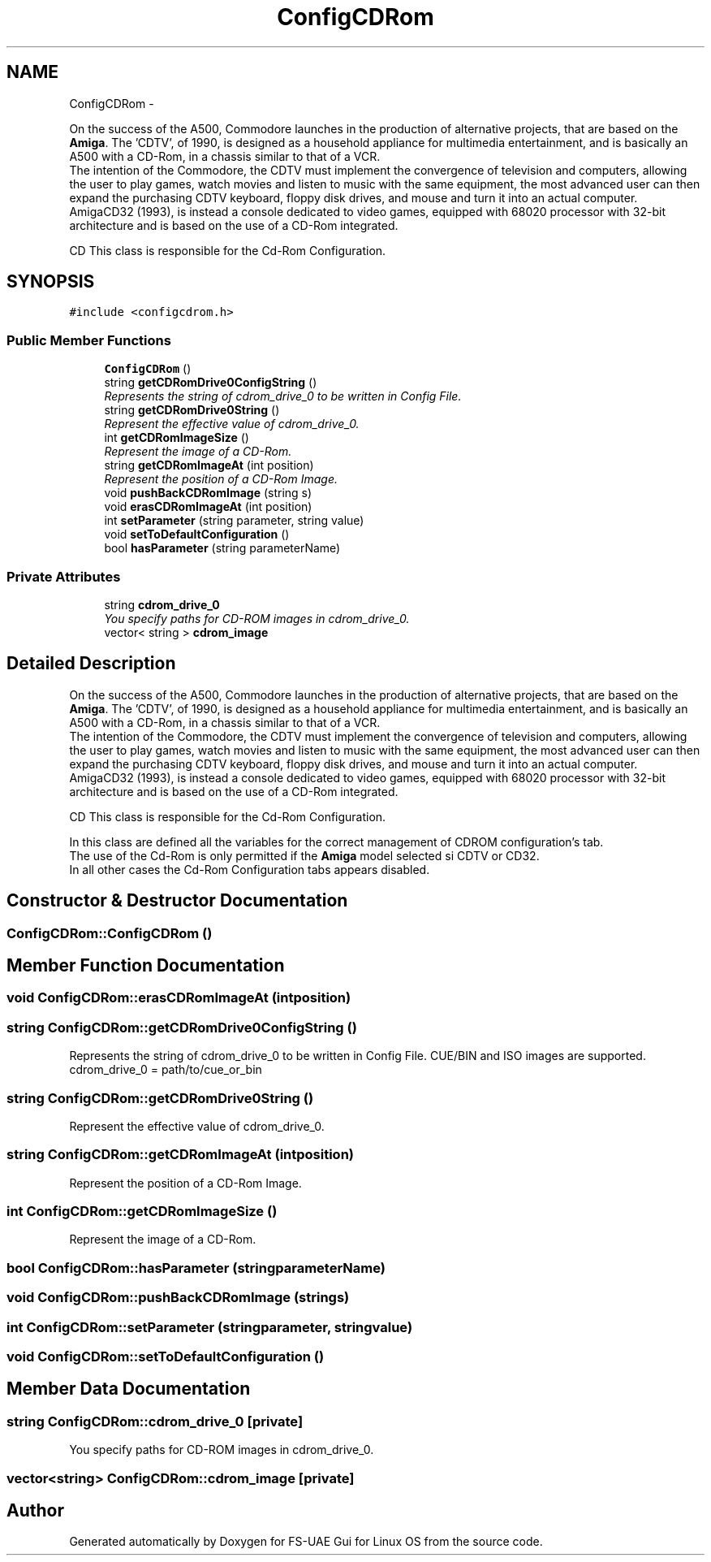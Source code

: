 .TH "ConfigCDRom" 3 "Wed Aug 22 2012" "Version 1.0" "FS-UAE Gui for Linux OS" \" -*- nroff -*-
.ad l
.nh
.SH NAME
ConfigCDRom \- 
.PP
On the success of the A500, Commodore launches in the production of alternative projects, that are based on the \fBAmiga\fP\&. The 'CDTV', of 1990, is designed as a household appliance for multimedia entertainment, and is basically an A500 with a CD-Rom, in a chassis similar to that of a VCR\&. 
.br
 The intention of the Commodore, the CDTV must implement the convergence of television and computers, allowing the user to play games, watch movies and listen to music with the same equipment, the most advanced user can then expand the purchasing CDTV keyboard, floppy disk drives, and mouse and turn it into an actual computer\&.
.br
 AmigaCD32 (1993), is instead a console dedicated to video games, equipped with 68020 processor with 32-bit architecture and is based on the use of a CD-Rom integrated\&. 
.br
 
.br
 CD This class is responsible for the Cd-Rom Configuration\&.  

.SH SYNOPSIS
.br
.PP
.PP
\fC#include <configcdrom\&.h>\fP
.SS "Public Member Functions"

.in +1c
.ti -1c
.RI "\fBConfigCDRom\fP ()"
.br
.ti -1c
.RI "string \fBgetCDRomDrive0ConfigString\fP ()"
.br
.RI "\fIRepresents the string of cdrom_drive_0 to be written in Config File\&. \fP"
.ti -1c
.RI "string \fBgetCDRomDrive0String\fP ()"
.br
.RI "\fIRepresent the effective value of cdrom_drive_0\&. \fP"
.ti -1c
.RI "int \fBgetCDRomImageSize\fP ()"
.br
.RI "\fIRepresent the image of a CD-Rom\&. \fP"
.ti -1c
.RI "string \fBgetCDRomImageAt\fP (int position)"
.br
.RI "\fIRepresent the position of a CD-Rom Image\&. \fP"
.ti -1c
.RI "void \fBpushBackCDRomImage\fP (string s)"
.br
.ti -1c
.RI "void \fBerasCDRomImageAt\fP (int position)"
.br
.ti -1c
.RI "int \fBsetParameter\fP (string parameter, string value)"
.br
.ti -1c
.RI "void \fBsetToDefaultConfiguration\fP ()"
.br
.ti -1c
.RI "bool \fBhasParameter\fP (string parameterName)"
.br
.in -1c
.SS "Private Attributes"

.in +1c
.ti -1c
.RI "string \fBcdrom_drive_0\fP"
.br
.RI "\fIYou specify paths for CD-ROM images in cdrom_drive_0\&. \fP"
.ti -1c
.RI "vector< string > \fBcdrom_image\fP"
.br
.in -1c
.SH "Detailed Description"
.PP 
On the success of the A500, Commodore launches in the production of alternative projects, that are based on the \fBAmiga\fP\&. The 'CDTV', of 1990, is designed as a household appliance for multimedia entertainment, and is basically an A500 with a CD-Rom, in a chassis similar to that of a VCR\&. 
.br
 The intention of the Commodore, the CDTV must implement the convergence of television and computers, allowing the user to play games, watch movies and listen to music with the same equipment, the most advanced user can then expand the purchasing CDTV keyboard, floppy disk drives, and mouse and turn it into an actual computer\&.
.br
 AmigaCD32 (1993), is instead a console dedicated to video games, equipped with 68020 processor with 32-bit architecture and is based on the use of a CD-Rom integrated\&. 
.br
 
.br
 CD This class is responsible for the Cd-Rom Configuration\&. 

In this class are defined all the variables for the correct management of CDROM configuration's tab\&.
.br
 The use of the Cd-Rom is only permitted if the \fBAmiga\fP model selected si CDTV or CD32\&.
.br
 In all other cases the Cd-Rom Configuration tabs appears disabled\&. 
.SH "Constructor & Destructor Documentation"
.PP 
.SS "\fBConfigCDRom::ConfigCDRom\fP ()"
.SH "Member Function Documentation"
.PP 
.SS "void \fBConfigCDRom::erasCDRomImageAt\fP (intposition)"
.SS "string \fBConfigCDRom::getCDRomDrive0ConfigString\fP ()"
.PP
Represents the string of cdrom_drive_0 to be written in Config File\&. CUE/BIN and ISO images are supported\&.
.br
 cdrom_drive_0 = path/to/cue_or_bin 
.SS "string \fBConfigCDRom::getCDRomDrive0String\fP ()"
.PP
Represent the effective value of cdrom_drive_0\&. 
.SS "string \fBConfigCDRom::getCDRomImageAt\fP (intposition)"
.PP
Represent the position of a CD-Rom Image\&. 
.SS "int \fBConfigCDRom::getCDRomImageSize\fP ()"
.PP
Represent the image of a CD-Rom\&. 
.SS "bool \fBConfigCDRom::hasParameter\fP (stringparameterName)"
.SS "void \fBConfigCDRom::pushBackCDRomImage\fP (strings)"
.SS "int \fBConfigCDRom::setParameter\fP (stringparameter, stringvalue)"
.SS "void \fBConfigCDRom::setToDefaultConfiguration\fP ()"
.SH "Member Data Documentation"
.PP 
.SS "string \fBConfigCDRom::cdrom_drive_0\fP\fC [private]\fP"
.PP
You specify paths for CD-ROM images in cdrom_drive_0\&. 
.SS "vector<string> \fBConfigCDRom::cdrom_image\fP\fC [private]\fP"

.SH "Author"
.PP 
Generated automatically by Doxygen for FS-UAE Gui for Linux OS from the source code\&.

